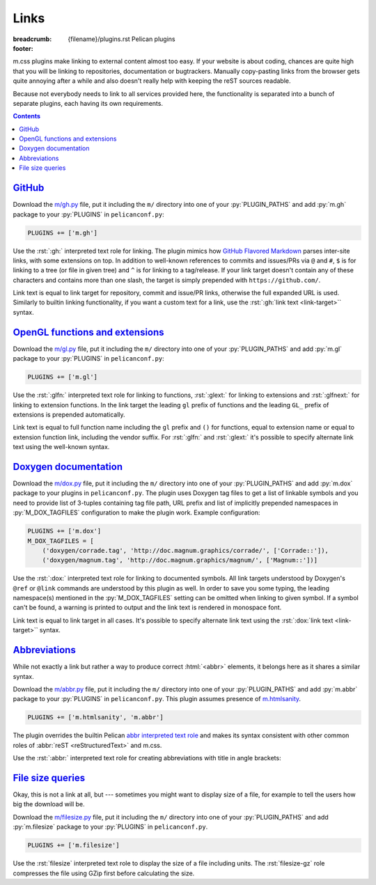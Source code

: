 ..
    This file is part of m.css.

    Copyright © 2017 Vladimír Vondruš <mosra@centrum.cz>

    Permission is hereby granted, free of charge, to any person obtaining a
    copy of this software and associated documentation files (the "Software"),
    to deal in the Software without restriction, including without limitation
    the rights to use, copy, modify, merge, publish, distribute, sublicense,
    and/or sell copies of the Software, and to permit persons to whom the
    Software is furnished to do so, subject to the following conditions:

    The above copyright notice and this permission notice shall be included
    in all copies or substantial portions of the Software.

    THE SOFTWARE IS PROVIDED "AS IS", WITHOUT WARRANTY OF ANY KIND, EXPRESS OR
    IMPLIED, INCLUDING BUT NOT LIMITED TO THE WARRANTIES OF MERCHANTABILITY,
    FITNESS FOR A PARTICULAR PURPOSE AND NONINFRINGEMENT. IN NO EVENT SHALL
    THE AUTHORS OR COPYRIGHT HOLDERS BE LIABLE FOR ANY CLAIM, DAMAGES OR OTHER
    LIABILITY, WHETHER IN AN ACTION OF CONTRACT, TORT OR OTHERWISE, ARISING
    FROM, OUT OF OR IN CONNECTION WITH THE SOFTWARE OR THE USE OR OTHER
    DEALINGS IN THE SOFTWARE.
..

Links
#####

:breadcrumb: {filename}/plugins.rst Pelican plugins
:footer:
    .. note-dim::
        :class: m-text-center

        `« Math and code <{filename}/plugins/math-and-code.rst>`_ | `Pelican plugins <{filename}/plugins.rst>`_

.. role:: py(code)
    :language: py
.. role:: rst(code)
    :language: rst

m.css plugins make linking to external content almost too easy. If your website
is about coding, chances are quite high that you will be linking to
repositories, documentation or bugtrackers. Manually copy-pasting links from
the browser gets quite annoying after a while and also doesn't really help with
keeping the reST sources readable.

Because not everybody needs to link to all services provided here, the
functionality is separated into a bunch of separate plugins, each having its
own requirements.

.. contents::
    :class: m-block m-default

`GitHub`_
=========

Download the `m/gh.py <{filename}/plugins.rst>`_ file, put it
including the ``m/`` directory into one of your :py:`PLUGIN_PATHS` and add
:py:`m.gh` package to your :py:`PLUGINS` in ``pelicanconf.py``:

.. code:: python

    PLUGINS += ['m.gh']

Use the :rst:`:gh:` interpreted text role for linking. The plugin mimics how
`GitHub Flavored Markdown <https://help.github.com/articles/autolinked-references-and-urls/>`_
parses inter-site links, with some extensions on top. In addition to well-known
references to commits and issues/PRs via ``@`` and ``#``, ``$`` is for linking
to a tree (or file in given tree) and ``^`` is for linking to a tag/release. If
your link target doesn't contain any of these characters and contains more than
one slash, the target is simply prepended with ``https://github.com/``.

Link text is equal to link target for repository, commit and issue/PR links,
otherwise the full expanded URL is used. Similarly to builtin linking
functionality, if you want a custom text for a link, use the
:rst:`:gh:`link text <link-target>`` syntax.

.. code-figure::

    .. code:: rst

        -   Profile link: :gh:`mosra`
        -   Repository link: :gh:`mosra/m.css`
        -   Commit link: :gh:`mosra/m.css@4d362223f107cffd8731a0ea031f9353a0a2c7c4`
        -   Issue/PR link: :gh:`mosra/magnum#123`
        -   Tree link: :gh:`mosra/m.css$next`
        -   Tag link: :gh:`mosra/magnum^snapshot-2015-05`
        -   File link: :gh:`mosra/m.css$master/css/m-dark.css`
        -   Arbitrary link: :gh:`mosra/magnum/graphs/contributors`
        -   :gh:`Link with custom title <getpelican/pelican>`

    -   Profile link: :gh:`mosra`
    -   Repository link: :gh:`mosra/m.css`
    -   Commit link: :gh:`mosra/m.css@4d362223f107cffd8731a0ea031f9353a0a2c7c4`
    -   Issue/PR link: :gh:`mosra/magnum#123`
    -   Tree link: :gh:`mosra/m.css$next`
    -   Tag link: :gh:`mosra/magnum^snapshot-2015-05`
    -   File link: :gh:`mosra/m.css$master/css/m-dark.css`
    -   Arbitrary link: :gh:`mosra/magnum/graphs/contributors`
    -   :gh:`Link with custom title <getpelican/pelican>`

`OpenGL functions and extensions`_
==================================

Download the `m/gl.py <{filename}/plugins.rst>`_ file, put it
including the ``m/`` directory into one of your :py:`PLUGIN_PATHS` and add
:py:`m.gl` package to your :py:`PLUGINS` in ``pelicanconf.py``:

.. code:: python

    PLUGINS += ['m.gl']

Use the :rst:`:glfn:` interpreted text role for linking to functions,
:rst:`:glext:` for linking to extensions and :rst:`:glfnext:` for linking to
extension functions. In the link target the leading ``gl`` prefix of functions
and the leading ``GL_`` prefix of extensions is prepended automatically.

Link text is equal to full function name including the ``gl`` prefix and
``()`` for functions, equal to extension name or equal to extension function
link, including the vendor suffix. For :rst:`:glfn:` and :rst:`:glext:` it's
possible to specify alternate link text using the well-known syntax.

.. code-figure::

    .. code:: rst

        -   Function link: :glfn:`DispatchCompute`
        -   Extension link: :glext:`ARB_direct_state_access`
        -   Extension function link: :glfnext:`SpecializeShader <ARB_gl_spirv>`
        -   :glfn:`Custom link title <DrawElementsIndirect>`

    -   Function link: :glfn:`DispatchCompute`
    -   Extension link: :glext:`ARB_direct_state_access`
    -   Extension function link: :glfnext:`SpecializeShader <ARB_gl_spirv>`
    -   :glfn:`Custom link title <DrawElementsIndirect>`

`Doxygen documentation`_
========================

Download the `m/dox.py <{filename}/plugins.rst>`_ file, put it
including the ``m/`` directory into one of your :py:`PLUGIN_PATHS` and add
:py:`m.dox` package to your plugins in ``pelicanconf.py``. The plugin uses
Doxygen tag files to get a list of linkable symbols and you need to provide
list of 3-tuples containing tag file path, URL prefix and list of implicitly
prepended namespaces in :py:`M_DOX_TAGFILES` configuration to make the plugin
work. Example configuration:

.. code:: python

    PLUGINS += ['m.dox']
    M_DOX_TAGFILES = [
        ('doxygen/corrade.tag', 'http://doc.magnum.graphics/corrade/', ['Corrade::']),
        ('doxygen/magnum.tag', 'http://doc.magnum.graphics/magnum/', ['Magnum::'])]

Use the :rst:`:dox:` interpreted text role for linking to documented symbols.
All link targets understood by Doxygen's ``@ref`` or ``@link`` commands are
understood by this plugin as well. In order to save you some typing, the
leading namespace(s) mentioned in the :py:`M_DOX_TAGFILES` setting can be
omitted when linking to given symbol. If a symbol can't be found, a warning is
printed to output and the link text is rendered in monospace font.

Link text is equal to link target in all cases. It's possible to specify
alternate link text using the :rst:`:dox:`link text <link-target>`` syntax.

.. code-figure::

    .. code:: rst

        -   Function link: :dox:`Utility::Directory::mkpath()`
        -   Class link: :dox:`Interconnect::Emitter`
        -   Page link: :dox:`building-corrade`
        -   :dox:`Custom link title <testsuite>`

    -   Function link: :dox:`Utility::Directory::mkpath()`
    -   Class link: :dox:`Interconnect::Emitter`
    -   Page link: :dox:`building-corrade`
    -   :dox:`Custom link title <testsuite>`

`Abbreviations`_
================

While not exactly a link but rather a way to produce correct :html:`<abbr>`
elements, it belongs here as it shares a similar syntax.

Download the `m/abbr.py <{filename}/plugins.rst>`_ file, put it
including the ``m/`` directory into one of your :py:`PLUGIN_PATHS` and add
:py:`m.abbr` package to your :py:`PLUGINS` in ``pelicanconf.py``. This plugin
assumes presence of `m.htmlsanity <{filename}/plugins/htmlsanity.rst>`_.

.. code:: python

    PLUGINS += ['m.htmlsanity', 'm.abbr']

The plugin overrides the builtin Pelican
`abbr interpreted text role <http://docs.getpelican.com/en/stable/content.html#file-metadata>`_
and makes its syntax consistent with other common roles of :abbr:`reST <reStructuredText>`
and m.css.

Use the :rst:`:abbr:` interpreted text role for creating abbreviations with
title in angle brackets:

.. code-figure::

    .. code:: rst

        :abbr:`HTML <HyperText Markup Language>` and :abbr:`CSS <Cascading Style Sheets>`
        are *all you need* for producing rich content-oriented websites.

    :abbr:`HTML <HyperText Markup Language>` and :abbr:`CSS <Cascading Style Sheets>`
    are *all you need* for producing rich content-oriented websites.

`File size queries`_
====================

Okay, this is not a link at all, but --- sometimes you might want to display
size of a file, for example to tell the users how big the download will be.

Download the `m/filesize.py <{filename}/plugins.rst>`_ file, put it
including the ``m/`` directory into one of your :py:`PLUGIN_PATHS` and add
:py:`m.filesize` package to your :py:`PLUGINS` in ``pelicanconf.py``.

.. code:: python

    PLUGINS += ['m.filesize']

Use the :rst:`filesize` interpreted text role to display the size of a file
including units. The :rst:`filesize-gz` role compresses the file using GZip
first before calculating the size.

.. code-figure::

    .. code:: rst

        The compiled ``m-dark.compiled.css`` CSS file has
        :filesize:`{filename}/../css/m-dark.compiled.css` but only
        :filesize-gz:`{filename}/../css/m-dark.compiled.css` when the server
        sends it compressed.

    The compiled ``m-dark.compiled.css`` CSS file has
    :filesize:`{filename}/../css/m-dark.compiled.css` but only
    :filesize-gz:`{filename}/../css/m-dark.compiled.css` when the server
    sends it compressed.

